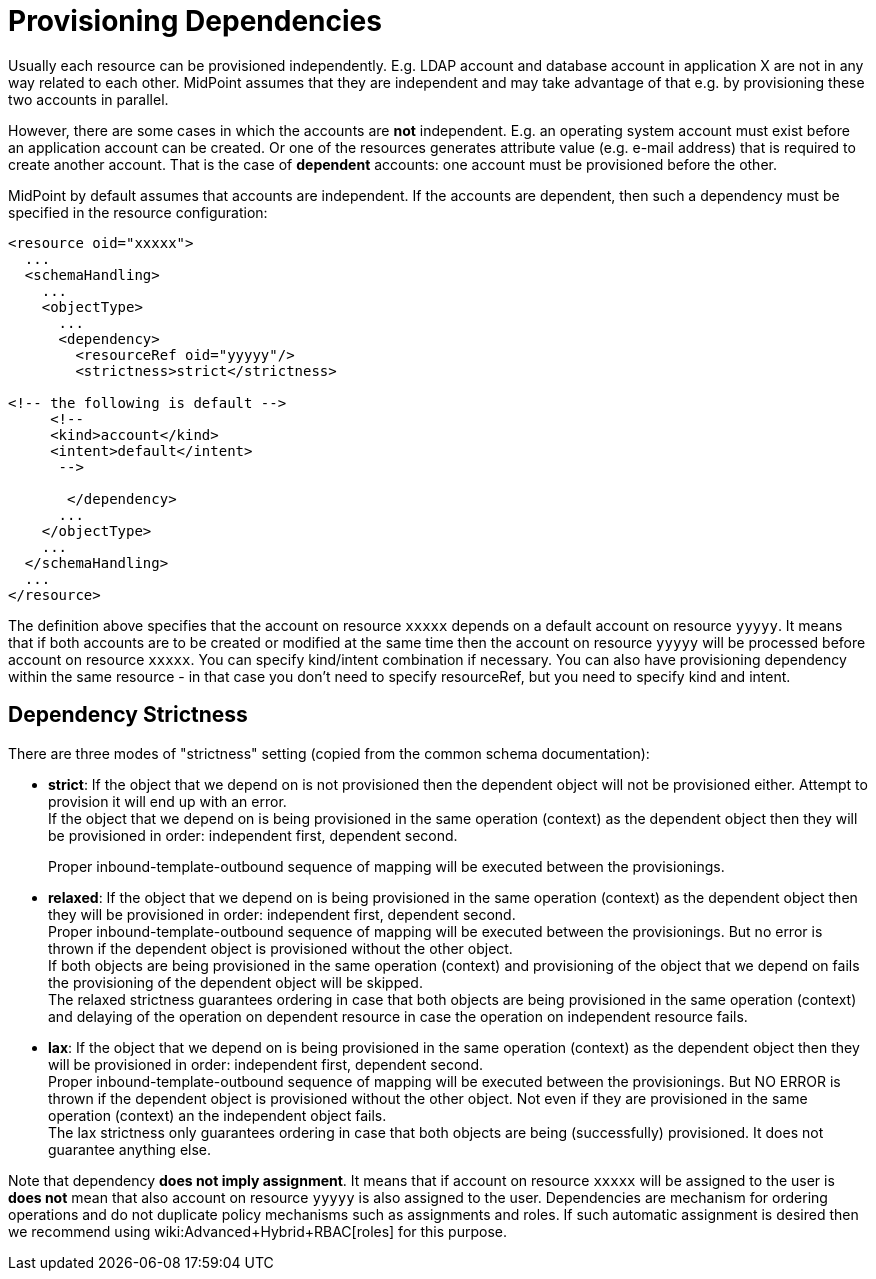 = Provisioning Dependencies
:page-wiki-name: Provisioning Dependencies
:page-wiki-metadata-create-user: semancik
:page-wiki-metadata-create-date: 2012-11-08T15:59:48.886+01:00
:page-wiki-metadata-modify-user: vera
:page-wiki-metadata-modify-date: 2020-01-22T10:08:31.217+01:00
:page-midpoint-feature: true
:page-alias: { "parent" : "/midpoint/features/current/" }
:page-upkeep-status: yellow

Usually each resource can be provisioned independently.
E.g. LDAP account and database account in application X are not in any way related to each other.
MidPoint assumes that they are independent and may take advantage of that e.g. by provisioning these two accounts in parallel.

However, there are some cases in which the accounts are *not* independent.
E.g. an operating system account must exist before an application account can be created.
Or one of the resources generates attribute value (e.g. e-mail address) that is required to create another account.
That is the case of *dependent* accounts: one account must be provisioned before the other.

MidPoint by default assumes that accounts are independent.
If the accounts are dependent, then such a dependency must be specified in the resource configuration:

[source,xml]
----
<resource oid="xxxxx">
  ...
  <schemaHandling>
    ...
    <objectType>
      ...
      <dependency>
        <resourceRef oid="yyyyy"/>
        <strictness>strict</strictness>

<!-- the following is default -->
     <!--
     <kind>account</kind>
     <intent>default</intent>
      -->

       </dependency>
      ...
    </objectType>
    ...
  </schemaHandling>
  ...
</resource>
----

The definition above specifies that the account on resource `xxxxx` depends on a default account on resource `yyyyy`. It means that if both accounts are to be created or modified at the same time then the account on resource `yyyyy` will be processed before account on resource `xxxxx`. You can specify kind/intent combination if necessary.
You can also have provisioning dependency within the same resource - in that case you don't need to specify resourceRef, but you need to specify kind and intent.


== Dependency Strictness

There are three modes of "strictness" setting (copied from the common schema documentation):

* *strict*: If the object that we depend on is not provisioned then the dependent object will not be provisioned either.
Attempt to provision it will end up with an error. +
If the object that we depend on is being provisioned in the same operation (context) as the dependent object then they will be provisioned in order: independent first, dependent second.
+
Proper inbound-template-outbound sequence of mapping will be executed between the provisionings.

* *relaxed*: If the object that we depend on is being provisioned in the same operation (context) as the dependent object then they will be provisioned in order: independent first, dependent second. +
Proper inbound-template-outbound sequence of mapping will be executed between the provisionings.
But no error is thrown if the dependent object is provisioned without the other object. +
If both objects are being provisioned in the same operation (context) and provisioning of the object that we depend on fails the provisioning of the dependent object will be skipped. +
The relaxed strictness guarantees ordering in case that both objects are being provisioned in the same operation (context) and delaying of the operation on dependent resource in case the operation on independent resource fails.

* *lax*: If the object that we depend on is being provisioned in the same operation (context) as the dependent object then they will be provisioned in order: independent first, dependent second. +
Proper inbound-template-outbound sequence of mapping will be executed between the provisionings.
But NO ERROR is thrown if the dependent object is provisioned without the other object.
Not even if they are provisioned in the same operation (context) an the independent object fails. +
The lax strictness only guarantees ordering in case that both objects are being (successfully) provisioned.
It does not guarantee anything else.

Note that dependency *does not imply assignment*. It means that if account on resource `xxxxx` will be assigned to the user is *does not* mean that also account on resource `yyyyy` is also assigned to the user.
Dependencies are mechanism for ordering operations and do not duplicate policy mechanisms such as assignments and roles.
If such automatic assignment is desired then we recommend using wiki:Advanced+Hybrid+RBAC[roles] for this purpose.